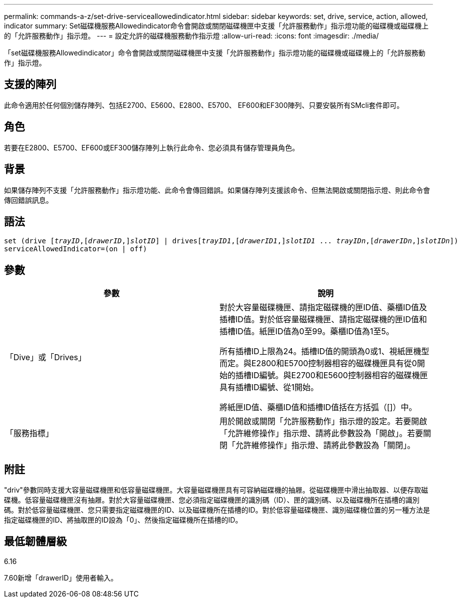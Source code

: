 ---
permalink: commands-a-z/set-drive-serviceallowedindicator.html 
sidebar: sidebar 
keywords: set, drive, service, action, allowed, indicator 
summary: Set磁碟機服務Allowedindicator命令會開啟或關閉磁碟機匣中支援「允許服務動作」指示燈功能的磁碟機或磁碟機上的「允許服務動作」指示燈。 
---
= 設定允許的磁碟機服務動作指示燈
:allow-uri-read: 
:icons: font
:imagesdir: ./media/


[role="lead"]
「set磁碟機服務Allowedindicator」命令會開啟或關閉磁碟機匣中支援「允許服務動作」指示燈功能的磁碟機或磁碟機上的「允許服務動作」指示燈。



== 支援的陣列

此命令適用於任何個別儲存陣列、包括E2700、E5600、E2800、E5700、 EF600和EF300陣列、只要安裝所有SMcli套件即可。



== 角色

若要在E2800、E5700、EF600或EF300儲存陣列上執行此命令、您必須具有儲存管理員角色。



== 背景

如果儲存陣列不支援「允許服務動作」指示燈功能、此命令會傳回錯誤。如果儲存陣列支援該命令、但無法開啟或關閉指示燈、則此命令會傳回錯誤訊息。



== 語法

[listing, subs="+macros"]
----
set (drive pass:quotes[[_trayID_],pass:quotes[[_drawerID_,]]pass:quotes[_slotID_]] | drivespass:quotes[[_trayID1_],pass:quotes[[_drawerID1_,]]pass:quotes[_slotID1_] ... pass:quotes[_trayIDn_],pass:quotes[[_drawerIDn_,]]pass:quotes[_slotIDn_]])
serviceAllowedIndicator=(on | off)
----


== 參數

[cols="2*"]
|===
| 參數 | 說明 


 a| 
「Dive」或「Drives」
 a| 
對於大容量磁碟機匣、請指定磁碟機的匣ID值、藥櫃ID值及插槽ID值。對於低容量磁碟機匣、請指定磁碟機的匣ID值和插槽ID值。紙匣ID值為0至99。藥櫃ID值為1至5。

所有插槽ID上限為24。插槽ID值的開頭為0或1、視紙匣機型而定。與E2800和E5700控制器相容的磁碟機匣具有從0開始的插槽ID編號。與E2700和E5600控制器相容的磁碟機匣具有插槽ID編號、從1開始。

將紙匣ID值、藥櫃ID值和插槽ID值括在方括弧（[]）中。



 a| 
「服務指標」
 a| 
用於開啟或關閉「允許服務動作」指示燈的設定。若要開啟「允許維修操作」指示燈、請將此參數設為「開啟」。若要關閉「允許維修操作」指示燈、請將此參數設為「關閉」。

|===


== 附註

"driv"參數同時支援大容量磁碟機匣和低容量磁碟機匣。大容量磁碟機匣具有可容納磁碟機的抽屜。從磁碟機匣中滑出抽取器、以便存取磁碟機。低容量磁碟機匣沒有抽屜。對於大容量磁碟機匣、您必須指定磁碟機匣的識別碼（ID）、匣的識別碼、以及磁碟機所在插槽的識別碼。對於低容量磁碟機匣、您只需要指定磁碟機匣的ID、以及磁碟機所在插槽的ID。對於低容量磁碟機匣、識別磁碟機位置的另一種方法是指定磁碟機匣的ID、將抽取匣的ID設為「0」、然後指定磁碟機所在插槽的ID。



== 最低韌體層級

6.16

7.60新增「drawerID」使用者輸入。
